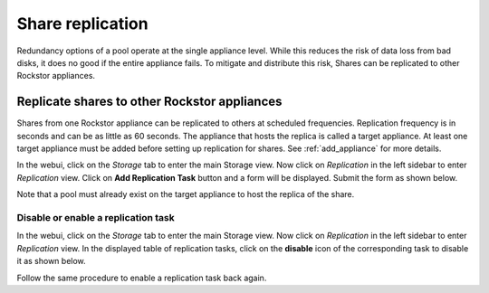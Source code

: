 
.. _sharereplication:

Share replication
=================

Redundancy options of a pool operate at the single appliance level. While this
reduces the risk of data loss from bad disks, it does no good if the entire
appliance fails. To mitigate and distribute this risk, Shares can be replicated
to other Rockstor appliances.

Replicate shares to other Rockstor appliances
---------------------------------------------

Shares from one Rockstor appliance can be replicated to others at scheduled
frequencies. Replication frequency is in seconds and can be as little as 60
seconds. The appliance that hosts the replica is called a target
appliance. At least one target appliance must be added before setting up
replication for shares. See :ref:`add_appliance` for more details.

In the webui, click on the *Storage* tab to enter the main Storage view. Now
click on *Replication* in the left sidebar to enter *Replication* view. Click
on **Add Replication Task** button and a form will be displayed. Submit the
form as shown below.

.. image:: add_replica.gif
   :scale: 65%
   :align: center

Note that a pool must already exist on the target appliance to host the
replica of the share.

Disable or enable a replication task
^^^^^^^^^^^^^^^^^^^^^^^^^^^^^^^^^^^^

In the webui, click on the *Storage* tab to enter the main Storage view. Now
click on *Replication* in the left sidebar to enter *Replication* view. In the
displayed table of replication tasks, click on the **disable** icon of the
corresponding task to disable it as shown below.

.. image:: disable_replica.gif
   :scale: 65%
   :align: center

Follow the same procedure to enable a replication task back again.
